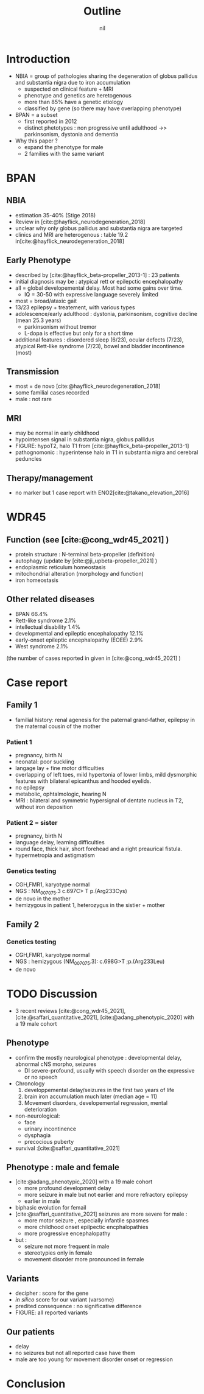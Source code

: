 #+title: Outline
#+options: toc:nil
#+author: nil
#+bibliography: biblio.bib

* Introduction
- NBIA = group of pathologies sharing the degeneration of globus pallidus and substantia nigra  due to iron accumulation
  - suspected on clinical feature + MRI
  - phenotype and genetics are heretogenous
  - more than 85% have a genetic etiology
  - classified by gene (so there may have overlapping phenotype)
- BPAN = a subset
  - first reported in 2012
  - distinct phetotypes : non progressive until adulthood ->> parkinsonism, dystonia and dementia
- Why this paper ?
  - expand the phenotype for male
  - 2 families with the same variant
* BPAN
** NBIA
- estimation 35-40% (Stige 2018)
- Review in [cite:@hayflick_neurodegeneration_2018]
- unclear why only globus pallidus and substantia nigra are targeted
- clinics and MRI are heterogenous : table 19.2 in[cite:@hayflick_neurodegeneration_2018]
** Early Phenotype
- described by [cite:@hayflick_beta-propeller_2013-1] : 23 patients
- initial diagnosis may be : atypical rett or epilepctic encephalopathy
- all = global developemental delay. Most had some gains over time.
  - IQ = 30-50 with expressive language severely limited
- most = broad/ataxic gait
- 13/23 epilepsy + treatement, with various types
- adolescence/early adulthood : dystonia, parkinsonism, cognitive decline (mean 25.3 years)
  - parkinsonism without tremor
  - L-dopa is effective but only for a short time
- additional features : disordered sleep (6/23), ocular defects (7/23), atypical Rett-like syndrome (7/23), bowel and bladder incontinence (most)
** Transmission
- most = de novo [cite:@hayflick_neurodegeneration_2018]
- some familial cases recorded
- male : not rare
** MRI
- may be normal in early childhood
- hypointensen signal in substantia nigra, globus pallidus
- FIGURE: hypoT2, halo T1 from [cite:@hayflick_beta-propeller_2013-1]
- pathognomonic : hyperintense halo in T1 in substantia nigra and cerebral peduncles

** Therapy/management
- no marker but 1 case report with ENO2[cite:@takano_elevation_2016]
* WDR45
** Function (see [cite:@cong_wdr45_2021] )
- protein structure : N-terminal beta-propeller (definition)
- autophagy (update by [cite:@ji_upbeta-propeller_2021] )
- endoplasmic reticulum homeostasis
- mitochondrial alteration (morphology and function)
- iron homeostasis
** Other related diseases
- BPAN 66.4%
- Rett-like syndrome 2.1%
- intellectual disability 1.4%
- developmental and epileptic encephalopathy 12.1%
- early-onset epileptic encephalopathy (EOEE) 2.9%
- West syndrome 2.1%
(the number of cases reported in given in [cite:@cong_wdr45_2021] )

* Case report
** Family 1
- familial history: renal agenesis for the paternal grand-father, epilepsy in the maternal cousin of the mother
*** Patient 1
  - pregnancy, birth N
  - neonatal: poor suckling
  - langage lay + fine motor difficulties
  - overlapping of left toes, mild hypertonia of lower limbs, mild dysmorphic features with bilateral epicanthus and hooded eyelids.
  - no epilepsy
  - metabolic, ophtalmologic, hearing N
  - MRI : bilateral and symmetric hypersignal of dentate nucleus in T2, without iron deposition
*** Patient 2 = sister
  - pregnancy, birth N
  - language delay, learning difficulties
  - round face, thick hair, short forehead and a right preaurical fistula.
  - hypermetropia and astigmatism
*** Genetics testing
- CGH,FMR1, karyotype normal
- NGS : NM_007075.3 c.697C> T p.(Arg233Cys)
- de novo in the mother
- hemizygous in patient 1, heterozygus in the sistier + mother
** Family 2
*** Genetics testing
- CGH,FMR1, karyotype normal
- NGS : hemizygous (NM_007075.3): c.698G>T ;p.(Arg233Leu)
- de novo
* TODO Discussion
- 3 recent reviews  [cite:@cong_wdr45_2021], [cite:@saffari_quantitative_2021], [cite:@adang_phenotypic_2020] with a 19 male cohort
** Phenotype
- confirm the mostly neurological phenotype : developmental delay, abnormal cNS morpho, seizures
  - DI severe-profound, usually with speech disorder on the expressive or no speech
- Chronology
  1. developpemental delay/seizures in the first two years of life
  2. brain iron accumulation much later (median age = 11)
  3. Movement disorders, developemental regression, mental deterioration
- non-neurological:
  - face
  - urinary incontinence
  - dysphagia
  - precocious puberty
- survival :[cite:@saffari_quantitative_2021]
** Phenotype : male and female
- [cite:@adang_phenotypic_2020] with a 19 male cohort
  - more profound development delay
  - more seizure in male but not earlier and more refractory epilepsy
  - earlier in male
- biphasic evolution for femail
- [cite:@saffari_quantitative_2021] seizures are more severe for male :
  - more motor seizure , especially infantile spasmes
  - more childhood onset epilpectic encphalopathies
  - more progressive encephalopathy
- but :
  - seizure not more frequent in male
  - stereotypies only in female
  - movement disorder more pronounced in female
** Variants
- decipher : score for the gene
- /in silico/ score for our variant (varsome)
- predited consequence : no significative difference
- FIGURE: all reported variants
** Our patients
- delay
- no seizures but not all reported case have them
- male are too young for movement disorder onset or regression
* Conclusion
* Scripts :noexport:
Stats sur Cong
#+begin_src python :results output
# Missing variants ?? We should have 123+17 but 2 are missing...
import pandas as pd
d = pd.read_csv("data_cong.csv")
print(d.diagnosis.value_counts(normalize=True).mul(100))
# print(d.disease.value_counts)
#+end_src

#+RESULTS:
#+begin_example
BPAN             62.589928
DEE              12.230216
unclassified     12.230216
BPAN (RLS)        2.877698
EOEE              2.877698
RLS               2.158273
West syndrome     2.158273
BPAN (DEE)        1.438849
ID                1.438849
Name: diagnosis, dtype: float64
#+end_example
